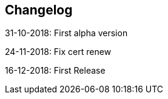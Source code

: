 == Changelog

31-10-2018: First alpha version

24-11-2018: Fix cert renew

16-12-2018: First Release